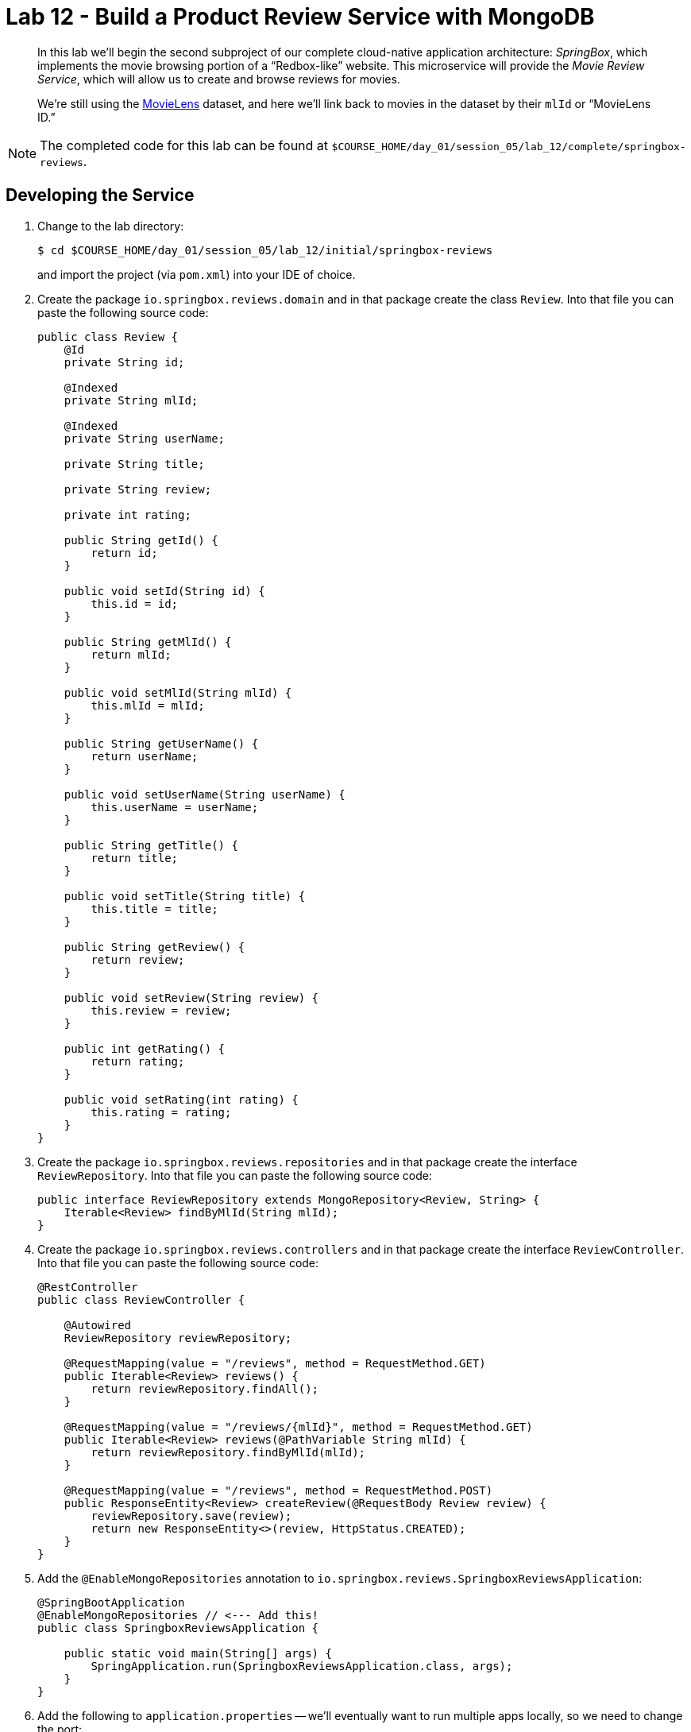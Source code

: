 :compat-mode:
= Lab 12 - Build a Product Review Service with MongoDB

[abstract]
--
In this lab we'll begin the second subproject of our complete cloud-native application architecture: _SpringBox_, which implements the movie browsing portion of a ``Redbox-like'' website.
This microservice will provide the _Movie Review Service_, which will allow us to create and browse reviews for movies.

We're still using the http://grouplens.org/datasets/movielens/[MovieLens] dataset, and here we'll link back to movies in the dataset by their `mlId` or ``MovieLens ID.''
--

NOTE: The completed code for this lab can be found at `$COURSE_HOME/day_01/session_05/lab_12/complete/springbox-reviews`.

== Developing the Service

. Change to the lab directory:
+
----
$ cd $COURSE_HOME/day_01/session_05/lab_12/initial/springbox-reviews
----
+
and import the project (via `pom.xml`) into your IDE of choice.

. Create the package `io.springbox.reviews.domain` and in that package create the class `Review`. Into that file you can paste the following source code:
+
----
public class Review {
    @Id
    private String id;

    @Indexed
    private String mlId;

    @Indexed
    private String userName;

    private String title;

    private String review;

    private int rating;

    public String getId() {
        return id;
    }

    public void setId(String id) {
        this.id = id;
    }

    public String getMlId() {
        return mlId;
    }

    public void setMlId(String mlId) {
        this.mlId = mlId;
    }

    public String getUserName() {
        return userName;
    }

    public void setUserName(String userName) {
        this.userName = userName;
    }

    public String getTitle() {
        return title;
    }

    public void setTitle(String title) {
        this.title = title;
    }

    public String getReview() {
        return review;
    }

    public void setReview(String review) {
        this.review = review;
    }

    public int getRating() {
        return rating;
    }

    public void setRating(int rating) {
        this.rating = rating;
    }
}
----

. Create the package `io.springbox.reviews.repositories` and in that package create the interface `ReviewRepository`. Into that file you can paste the following source code:
+
----
public interface ReviewRepository extends MongoRepository<Review, String> {
    Iterable<Review> findByMlId(String mlId);
}
----

. Create the package `io.springbox.reviews.controllers` and in that package create the interface `ReviewController`. Into that file you can paste the following source code:
+
----
@RestController
public class ReviewController {

    @Autowired
    ReviewRepository reviewRepository;

    @RequestMapping(value = "/reviews", method = RequestMethod.GET)
    public Iterable<Review> reviews() {
        return reviewRepository.findAll();
    }

    @RequestMapping(value = "/reviews/{mlId}", method = RequestMethod.GET)
    public Iterable<Review> reviews(@PathVariable String mlId) {
        return reviewRepository.findByMlId(mlId);
    }

    @RequestMapping(value = "/reviews", method = RequestMethod.POST)
    public ResponseEntity<Review> createReview(@RequestBody Review review) {
        reviewRepository.save(review);
        return new ResponseEntity<>(review, HttpStatus.CREATED);
    }
}
----

. Add the `@EnableMongoRepositories` annotation to `io.springbox.reviews.SpringboxReviewsApplication`:
+
----
@SpringBootApplication
@EnableMongoRepositories // <--- Add this!
public class SpringboxReviewsApplication {

    public static void main(String[] args) {
        SpringApplication.run(SpringboxReviewsApplication.class, args);
    }
}
----

. Add the following to `application.properties` -- we'll eventually want to run multiple apps locally, so we need to change the port:
+
----
server.port=8081
----

. To run the application locally, you'll need a local MongoDB install.  Your can skip ahead to the cloud foundry
specific instructions to avoid installing and testing against a local MongoDB.
You can download MongoDB for your platform http://www.mongodb.org/downloads[here].
If run locally with the default setup, the application will automatically discover it and connect to it.

. Build the JAR:
+
----
$ mvn package
----

. Run the application:
+
----
$ java -jar target/springbox-reviews-0.0.1-SNAPSHOT.jar
----

. Run the following script to insert data via the application's API:
+
----
$ scripts/loadReviews.sh
----

. Access the application using `curl` to make sure everything is working properly:
+
----
$ curl -i localhost:8081/reviews/1
HTTP/1.1 200 OK
Content-Type: application/json;charset=UTF-8
Date: Mon, 16 Feb 2015 22:53:26 GMT
Server: Apache-Coyote/1.1
Transfer-Encoding: chunked
X-Application-Context: application:8081

[
    {
        "id": "54e26a97300487ae4fe4cf45",
        "mlId": "1",
        "rating": 5,
        "review": "Great movie!",
        "title": "Toy Story (1995)",
        "userName": "mstine"
    }
]
----

== Preparing for Cloud Foundry


. We want to bind to a MongoDB data source when running on Cloud Foundry, so let's create one:
+
----
$ cf cs p-mongodb development springbox-reviews-db
Creating service springbox-reviews-db in org oreilly-class / space instructor as mstine@pivotal.io...
OK
----

. Add the appropriate dependencies for the Spring Cloud Connectors:
+
----
<dependency>
  <groupId>org.springframework.cloud</groupId>
  <artifactId>spring-cloud-cloudfoundry-connector</artifactId>
</dependency>
<dependency>
  <groupId>org.springframework.cloud</groupId>
  <artifactId>spring-cloud-spring-service-connector</artifactId>
</dependency>
----

. Build the JAR:
+
----
$ mvn package -DskipTests
----

== Deploying to Cloud Foundry

. Create an application manifest in `manifest.yml`:
+
[source,yml]
----
---
applications:
- name: springbox-reviews
  host: springbox-reviews-${random-word}
  memory: 512M
  instances: 1
  path: target/springbox-reviews-0.0.1-SNAPSHOT.jar
  services:
    - springbox-reviews-db
----

. Push to Cloud Foundry:
+
----
$ cf push

...

Showing health and status for app springbox-reviews in org oreilly-class / space instructor as mstine@pivotal.io...
OK

requested state: started
instances: 1/1
usage: 512M x 1 instances
urls: springbox-reviews-understaffed-nickeltype.pcf-on-aws.net
last uploaded: Mon Feb 16 23:04:42 UTC 2015

     state     since                    cpu    memory           disk
#0   running   2015-02-16 03:05:28 PM   0.0%   361.4M of 512M   115.7M of 1G
----

. Run the load script with the `ROUTE` environment variable set to the random route generated by CF to insert data via the application's API:
+
----
$ ROUTE=springbox-reviews-understaffed-nickeltype.pcf-on-aws.net scripts/loadReviews.sh
----

. Access the application using `curl` to make sure everything is working properly:
+
----
$ curl -i springbox-reviews-understaffed-nickeltype.pcf-on-aws.net/reviews/1
HTTP/1.1 200 OK
Content-Type: application/json;charset=UTF-8
Date: Mon, 16 Feb 2015 22:53:26 GMT
Server: Apache-Coyote/1.1
Transfer-Encoding: chunked
X-Application-Context: application:8081

[
    {
        "id": "54e26a97300487ae4fe4cf45",
        "mlId": "1",
        "rating": 5,
        "review": "Great movie!",
        "title": "Toy Story (1995)",
        "userName": "mstine"
    }
]
----
